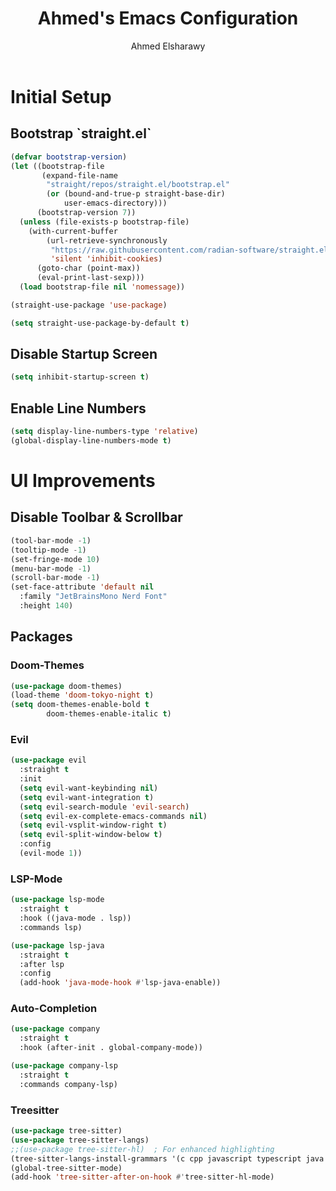 #+TITLE: Ahmed's Emacs Configuration
#+AUTHOR: Ahmed Elsharawy

* Initial Setup

** Bootstrap `straight.el`
#+BEGIN_SRC emacs-lisp
(defvar bootstrap-version)
(let ((bootstrap-file
       (expand-file-name
        "straight/repos/straight.el/bootstrap.el"
        (or (bound-and-true-p straight-base-dir)
            user-emacs-directory)))
      (bootstrap-version 7))
  (unless (file-exists-p bootstrap-file)
    (with-current-buffer
        (url-retrieve-synchronously
         "https://raw.githubusercontent.com/radian-software/straight.el/develop/install.el"
         'silent 'inhibit-cookies)
      (goto-char (point-max))
      (eval-print-last-sexp)))
  (load bootstrap-file nil 'nomessage))

(straight-use-package 'use-package)

(setq straight-use-package-by-default t)

#+END_SRC

** Disable Startup Screen
#+BEGIN_SRC emacs-lisp
(setq inhibit-startup-screen t)
#+END_SRC

** Enable Line Numbers
#+BEGIN_SRC emacs-lisp
(setq display-line-numbers-type 'relative)
(global-display-line-numbers-mode t)
#+END_SRC

* UI Improvements
** Disable Toolbar & Scrollbar
#+BEGIN_SRC emacs-lisp
(tool-bar-mode -1)
(tooltip-mode -1)
(set-fringe-mode 10)
(menu-bar-mode -1)
(scroll-bar-mode -1)
(set-face-attribute 'default nil
  :family "JetBrainsMono Nerd Font"
  :height 140)
#+END_SRC

** Packages

*** Doom-Themes
#+BEGIN_SRC emacs-lisp
(use-package doom-themes)
(load-theme 'doom-tokyo-night t)
(setq doom-themes-enable-bold t
        doom-themes-enable-italic t)
#+END_SRC

*** Evil
#+BEGIN_SRC emacs-lisp
(use-package evil
  :straight t
  :init
  (setq evil-want-keybinding nil)
  (setq evil-want-integration t)
  (setq evil-search-module 'evil-search)
  (setq evil-ex-complete-emacs-commands nil)
  (setq evil-vsplit-window-right t)
  (setq evil-split-window-below t)
  :config
  (evil-mode 1))
#+END_SRC

*** LSP-Mode
#+BEGIN_SRC emacs-lisp
(use-package lsp-mode
  :straight t
  :hook ((java-mode . lsp))
  :commands lsp)

(use-package lsp-java
  :straight t
  :after lsp
  :config
  (add-hook 'java-mode-hook #'lsp-java-enable))
#+END_SRC

*** Auto-Completion
#+BEGIN_SRC emacs-lisp
(use-package company
  :straight t
  :hook (after-init . global-company-mode))

(use-package company-lsp
  :straight t
  :commands company-lsp)
#+END_SRC

*** Treesitter
#+BEGIN_SRC emacs-lisp
(use-package tree-sitter)
(use-package tree-sitter-langs)
;;(use-package tree-sitter-hl)  ; For enhanced highlighting
(tree-sitter-langs-install-grammars '(c cpp javascript typescript java python))
(global-tree-sitter-mode)
(add-hook 'tree-sitter-after-on-hook #'tree-sitter-hl-mode)

#+END_SRC

